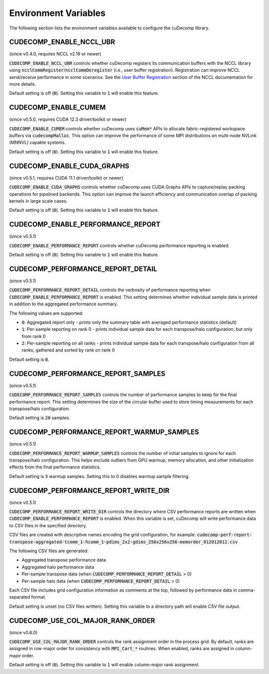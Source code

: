 .. _env-var-section-ref:

Environment Variables
==============================

The following section lists the environment variables available to configure the cuDecomp library.

CUDECOMP_ENABLE_NCCL_UBR
------------------------
(since v0.4.0, requires NCCL v2.19 or newer)

:code:`CUDECOMP_ENABLE_NCCL_UBR` controls whether cuDecomp registers its communication buffers with the NCCL library using :code:`ncclCommRegister`/:code:`ncclCommDeregister` (i.e., user buffer registration).
Registration can improve NCCL send/receive performance in some scenarios. See the `User Buffer Registration <https://docs.nvidia.com/deeplearning/nccl/user-guide/docs/usage/bufferreg.html>`_
section of the NCCL documentation for more details.

Default setting is off (:code:`0`). Setting this variable to :code:`1` will enable this feature.

CUDECOMP_ENABLE_CUMEM
------------------------
(since v0.5.0, requires CUDA 12.3 driver/toolkit or newer)

:code:`CUDECOMP_ENABLE_CUMEM` controls whether cuDecomp uses :code:`cuMem*` APIs to allocate fabric-registered workspace buffers via :code:`cudecompMalloc`. This option can improve the performance of
some MPI distributions on multi-node NVLink (MNNVL) capable systems.

Default setting is off (:code:`0`). Setting this variable to :code:`1` will enable this feature.

CUDECOMP_ENABLE_CUDA_GRAPHS
---------------------------
(since v0.5.1, requires CUDA 11.1 driver/toolkit or newer)

:code:`CUDECOMP_ENABLE_CUDA_GRAPHS` controls whether cuDecomp uses CUDA Graphs APIs to capture/replay packing operations for pipelined backends. This option can improve the launch efficiency
and communication overlap of packing kernels in large scale cases.

Default setting is off (:code:`0`). Setting this variable to :code:`1` will enable this feature.

CUDECOMP_ENABLE_PERFORMANCE_REPORT
------------------------------------
(since v0.5.1)

:code:`CUDECOMP_ENABLE_PERFORMANCE_REPORT` controls whether cuDecomp performance reporting is enabled.

Default setting is off (:code:`0`). Setting this variable to :code:`1` will enable this feature.

CUDECOMP_PERFORMANCE_REPORT_DETAIL
----------------------------------
(since v0.5.1)

:code:`CUDECOMP_PERFORMANCE_REPORT_DETAIL` controls the verbosity of performance reporting when :code:`CUDECOMP_ENABLE_PERFORMANCE_REPORT` is enabled. This setting determines whether individual sample data is printed in addition to the aggregated performance summary.

The following values are supported:

- :code:`0`: Aggregated report only - prints only the summary table with averaged performance statistics (default)
- :code:`1`: Per-sample reporting on rank 0 - prints individual sample data for each transpose/halo configuration, but only from rank 0
- :code:`2`: Per-sample reporting on all ranks - prints individual sample data for each transpose/halo configuration from all ranks, gathered and sorted by rank on rank 0

Default setting is :code:`0`.

CUDECOMP_PERFORMANCE_REPORT_SAMPLES
-----------------------------------
(since v0.5.1)

:code:`CUDECOMP_PERFORMANCE_REPORT_SAMPLES` controls the number of performance samples to keep for the final performance report. This setting determines the size of the circular buffer used to store timing measurements for each transpose/halo configuration.

Default setting is :code:`20` samples.

CUDECOMP_PERFORMANCE_REPORT_WARMUP_SAMPLES
------------------------------------------
(since v0.5.1)

:code:`CUDECOMP_PERFORMANCE_REPORT_WARMUP_SAMPLES` controls the number of initial samples to ignore for each transpose/halo configuration. This helps exclude outliers from GPU warmup, memory allocation, and other initialization effects from the final performance statistics.

Default setting is :code:`3` warmup samples. Setting this to 0 disables warmup sample filtering.

CUDECOMP_PERFORMANCE_REPORT_WRITE_DIR
-------------------------------------
(since v0.5.1)

:code:`CUDECOMP_PERFORMANCE_REPORT_WRITE_DIR` controls the directory where CSV performance reports are written when :code:`CUDECOMP_ENABLE_PERFORMANCE_REPORT` is enabled. When this variable is set, cuDecomp will write performance data to CSV files in the specified directory.

CSV files are created with descriptive names encoding the grid configuration, for example:
:code:`cudecomp-perf-report-transpose-aggregated-tcomm_1-hcomm_1-pdims_2x2-gdims_256x256x256-memorder_012012012.csv`

The following CSV files are generated:

- Aggregated transpose performance data
- Aggregated halo performance data
- Per-sample transpose data (when :code:`CUDECOMP_PERFORMANCE_REPORT_DETAIL` > 0)
- Per-sample halo data (when :code:`CUDECOMP_PERFORMANCE_REPORT_DETAIL` > 0)

Each CSV file includes grid configuration information as comments at the top, followed by performance data in comma-separated format.

Default setting is unset (no CSV files written). Setting this variable to a directory path will enable CSV file output.

CUDECOMP_USE_COL_MAJOR_RANK_ORDER
--------------------------------------
(since v0.6.0)

:code:`CUDECOMP_USE_COL_MAJOR_RANK_ORDER` controls the rank assignment order in the process grid. By default, ranks are assigned in row-major order for consistency with :code:`MPI_Cart_*` routines. When enabled, ranks are assigned in column-major order.

Default setting is off (:code:`0`). Setting this variable to :code:`1` will enable column-major rank assignment.